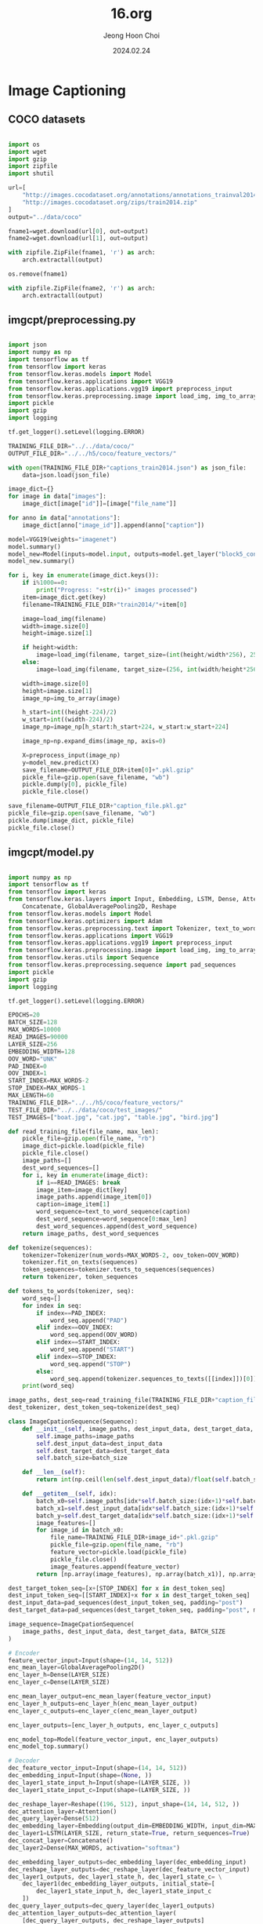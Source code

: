 #+TITLE: 16.org
#+AUTHOR: Jeong Hoon Choi
#+DATE: 2024.02.24

* Image Captioning
** COCO datasets
#+begin_src python

import os
import wget
import gzip
import zipfile
import shutil

url=[
    "http://images.cocodataset.org/annotations/annotations_trainval2014.zip",
    "http://images.cocodataset.org/zips/train2014.zip"
]
output="../data/coco"

fname1=wget.download(url[0], out=output)
fname2=wget.download(url[1], out=output)

with zipfile.ZipFile(fname1, 'r') as arch:
    arch.extractall(output)

os.remove(fname1)

with zipfile.ZipFile(fname2, 'r') as arch:
    arch.extractall(output)

#+end_src

#+RESULTS:

** imgcpt/preprocessing.py
#+begin_src python :results output

import json
import numpy as np
import tensorflow as tf
from tensorflow import keras
from tensorflow.keras.models import Model
from tensorflow.keras.applications import VGG19
from tensorflow.keras.applications.vgg19 import preprocess_input
from tensorflow.keras.preprocessing.image import load_img, img_to_array
import pickle
import gzip
import logging

tf.get_logger().setLevel(logging.ERROR)

TRAINING_FILE_DIR="../../data/coco/"
OUTPUT_FILE_DIR="../../h5/coco/feature_vectors/"

with open(TRAINING_FILE_DIR+"captions_train2014.json") as json_file:
    data=json.load(json_file)

image_dict={}
for image in data["images"]:
    image_dict[image["id"]]=[image["file_name"]]

for anno in data["annotations"]:
    image_dict[anno["image_id"]].append(anno["caption"])

model=VGG19(weights="imagenet")
model.summary()
model_new=Model(inputs=model.input, outputs=model.get_layer("block5_conv4").output)
model_new.summary()

for i, key in enumerate(image_dict.keys()):
    if i%1000==0:
        print("Progress: "+str(i)+" images processed")
    item=image_dict.get(key)
    filename=TRAINING_FILE_DIR+"train2014/"+item[0]

    image=load_img(filename)
    width=image.size[0]
    height=image.size[1]

    if height>width:
        image=load_img(filename, target_size=(int(height/width*256), 256))
    else:
        image=load_img(filename, target_size=(256, int(width/height*256)))

    width=image.size[0]
    height=image.size[1]
    image_np=img_to_array(image)

    h_start=int((height-224)/2)
    w_start=int((width-224)/2)
    image_np=image_np[h_start:h_start+224, w_start:w_start+224]

    image_np=np.expand_dims(image_np, axis=0)

    X=preprocess_input(image_np)
    y=model_new.predict(X)
    save_filename=OUTPUT_FILE_DIR+item[0]+".pkl.gzip"
    pickle_file=gzip.open(save_filename, "wb")
    pickle.dump(y[0], pickle_file)
    pickle_file.close()

save_filename=OUTPUT_FILE_DIR+"caption_file.pkl.gz"
pickle_file=gzip.open(save_filename, "wb")
pickle.dump(image_dict, pickle_file)
pickle_file.close()

#+end_src

#+RESULTS:

** imgcpt/model.py
#+begin_src python

import numpy as np
import tensorflow as tf
from tensorflow import keras
from tensorflow.keras.layers import Input, Embedding, LSTM, Dense, Attention, \
    Concatenate, GlobalAveragePooling2D, Reshape
from tensorflow.keras.models import Model
from tensorflow.keras.optimizers import Adam
from tensorflow.keras.preprocessing.text import Tokenizer, text_to_word_sequence
from tensorflow.keras.applications import VGG19
from tensorflow.keras.applications.vgg19 import preprocess_input
from tensorflow.keras.preprocessing.image import load_img, img_to_array
from tensorflow.keras.utils import Sequence
from tensorflow.keras.preprocessing.sequence import pad_sequences
import pickle
import gzip
import logging

tf.get_logger().setLevel(logging.ERROR)

EPOCHS=20
BATCH_SIZE=128
MAX_WORDS=10000
READ_IMAGES=90000
LAYER_SIZE=256
EMBEDDING_WIDTH=128
OOV_WORD="UNK"
PAD_INDEX=0
OOV_INDEX=1
START_INDEX=MAX_WORDS-2
STOP_INDEX=MAX_WORDS-1
MAX_LENGTH=60
TRAINING_FILE_DIR="../../h5/coco/feature_vectors/"
TEST_FILE_DIR="../../data/coco/test_images/"
TEST_IMAGES=["boat.jpg", "cat.jpg", "table.jpg", "bird.jpg"]

def read_training_file(file_name, max_len):
    pickle_file=gzip.open(file_name, "rb")
    image_dict=pickle.load(pickle_file)
    pickle_file.close()
    image_paths=[]
    dest_word_sequences=[]
    for i, key in enumerate(image_dict):
        if i==READ_IMAGES: break
        image_item=image_dict[key]
        image_paths.append(image_item[0])
        caption=image_item[1]
        word_sequence=text_to_word_sequence(caption)
        dest_word_sequence=word_sequence[0:max_len]
        dest_word_sequences.append(dest_word_sequence)
    return image_paths, dest_word_sequences

def tokenize(sequences):
    tokenizer=Tokenizer(num_words=MAX_WORDS-2, oov_token=OOV_WORD)
    tokenizer.fit_on_texts(sequences)
    token_sequences=tokenizer.texts_to_sequences(sequences)
    return tokenizer, token_sequences

def tokens_to_words(tokenizer, seq):
    word_seq=[]
    for index in seq:
        if index==PAD_INDEX:
            word_seq.append("PAD")
        elif index==OOV_INDEX:
            word_seq.append(OOV_WORD)
        elif index==START_INDEX:
            word_seq.append("START")
        elif index==STOP_INDEX:
            word_seq.append("STOP")
        else:
            word_seq.append(tokenizer.sequences_to_texts([[index]])[0])
    print(word_seq)

image_paths, dest_seq=read_training_file(TRAINING_FILE_DIR+"caption_file.pkl.gz", MAX_LENGTH)
dest_tokenizer, dest_token_seq=tokenize(dest_seq)

class ImageCpationSequence(Sequence):
    def __init__(self, image_paths, dest_input_data, dest_target_data, batch_size):
        self.image_paths=image_paths
        self.dest_input_data=dest_input_data
        self.dest_target_data=dest_target_data
        self.batch_size=batch_size

    def __len__(self):
        return int(np.ceil(len(self.dest_input_data)/float(self.batch_size)))

    def __getitem__(self, idx):
        batch_x0=self.image_paths[idx*self.batch_size:(idx+1)*self.batch_size]
        batch_x1=self.dest_input_data[idx*self.batch_size:(idx+1)*self.batch_size]
        batch_y=self.dest_target_data[idx*self.batch_size:(idx+1)*self.batch_size]
        image_features=[]
        for image_id in batch_x0:
            file_name=TRAINING_FILE_DIR+image_id+".pkl.gzip"
            pickle_file=gzip.open(file_name, "rb")
            feature_vector=pickle.load(pickle_file)
            pickle_file.close()
            image_features.append(feature_vector)
        return [np.array(image_features), np.array(batch_x1)], np.array(batch_y)

dest_target_token_seq=[x+[STOP_INDEX] for x in dest_token_seq]
dest_input_token_seq=[[START_INDEX]+x for x in dest_target_token_seq]
dest_input_data=pad_sequences(dest_input_token_seq, padding="post")
dest_target_data=pad_sequences(dest_target_token_seq, padding="post", maxlen=len(dest_input_data[0]))

image_sequence=ImageCpationSequence(
    image_paths, dest_input_data, dest_target_data, BATCH_SIZE
)

# Encoder
feature_vector_input=Input(shape=(14, 14, 512))
enc_mean_layer=GlobalAveragePooling2D()
enc_layer_h=Dense(LAYER_SIZE)
enc_layer_c=Dense(LAYER_SIZE)

enc_mean_layer_output=enc_mean_layer(feature_vector_input)
enc_layer_h_outputs=enc_layer_h(enc_mean_layer_output)
enc_layer_c_outputs=enc_layer_c(enc_mean_layer_output)

enc_layer_outputs=[enc_layer_h_outputs, enc_layer_c_outputs]

enc_model_top=Model(feature_vector_input, enc_layer_outputs)
enc_model_top.summary()

# Decoder
dec_feature_vector_input=Input(shape=(14, 14, 512))
dec_embedding_input=Input(shape=(None, ))
dec_layer1_state_input_h=Input(shape=(LAYER_SIZE, ))
dec_layer1_state_input_c=Input(shape=(LAYER_SIZE, ))

dec_reshape_layer=Reshape((196, 512), input_shape=(14, 14, 512, ))
dec_attention_layer=Attention()
dec_query_layer=Dense(512)
dec_embedding_layer=Embedding(output_dim=EMBEDDING_WIDTH, input_dim=MAX_WORDS, mask_zero=False)
dec_layer1=LSTM(LAYER_SIZE, return_state=True, return_sequences=True)
dec_concat_layer=Concatenate()
dec_layer2=Dense(MAX_WORDS, activation="softmax")

dec_embedding_layer_outputs=dec_embedding_layer(dec_embedding_input)
dec_reshape_layer_outputs=dec_reshape_layer(dec_feature_vector_input)
dec_layer1_outputs, dec_layer1_state_h, dec_layer1_state_c= \
    dec_layer1(dec_embedding_layer_outputs, initial_state=[
        dec_layer1_state_input_h, dec_layer1_state_input_c
    ])
dec_query_layer_outputs=dec_query_layer(dec_layer1_outputs)
dec_attention_layer_outputs=dec_attention_layer(
    [dec_query_layer_outputs, dec_reshape_layer_outputs]
)
dec_layer2_inputs=dec_concat_layer([dec_layer1_outputs, dec_attention_layer_outputs])
dec_layer2_outputs=dec_layer2(dec_layer2_inputs)

dec_model=Model(
    [dec_feature_vector_input, dec_embedding_input, dec_layer1_state_input_h, dec_layer1_state_input_c],
    [dec_layer2_outputs, dec_layer1_state_h, dec_layer1_state_c]
)
dec_model.summary()

# Training Model
train_feature_vector_input=Input(shape=(14, 14, 512))
train_dec_embedding_input=Input(shape=(None, ))
intermediate_state=enc_model_top(train_feature_vector_input)
train_dec_output, _, _=dec_model(
    [train_feature_vector_input, train_dec_embedding_input]+intermediate_state
)

training_model=Model(
    [train_feature_vector_input, train_dec_embedding_input],
    [train_dec_output]
)
training_model.compile(loss="sparse_categorical_crossentropy",
                       optimizer="adam", metrics=["accuracy"])
training_model.summary()

# Inference Model
conv_model=VGG19(weights="imagenet")
conv_model_outputs=conv_model.get_layer("block5_conv4").output
intermediate_state=enc_model_top(conv_model_outputs)
inference_enc_model=Model(
    [conv_model.input],
    intermediate_state+[conv_model_outputs]
)
inference_enc_model.summary()

if __name__ == "__main__":
    for i in range(EPOCHS):
        print("step: ", i)
        history=training_model.fit(image_sequence, epochs=1)
        for filename in TEST_IMAGES:
            image=load_img(TEST_FILE_DIR+filename)
            width=image.size[0]
            height=image.size[1]

            if height>width:
                image=load_img(TEST_FILE_DIR+filename, target_size=(int(height/width*256), 256))
            else:
                image=load_img(TEST_FILE_DIR+filename, target_size=(256, int(height/width*256)))

            width=image.size[0]
            height=image.size[1]
            image_np=img_to_array(image)

            h_start=int((height-224)/2)
            w_start=int((width-224)/2)
            image_np=image_np[h_start:h_start+224, w_start:w_start+224]

            image_np=np.expand_dims(image_np, axis=0)
            x=preprocess_input(image_np)

            dec_layer1_state_h, dec_layer1_state_c, feature_vector= \
                inference_enc_model.predict(x, verbose=0)

            prev_word_index=START_INDEX
            produced_string=""
            pred_seq=[]

            for j in range(MAX_LENGTH):
                x=np.reshape(np.array(prev_word_index), (1, 1))
                preds, dec_layer1_state_h, dec_layer1_state_c= \
                    dec_model.predict(
                        [feature_vector, x, dec_layer1_state_h, dec_layer1_state_c], verbose=0
                    )
                prev_word_index=np.asarray(preds[0][0]).argmax()
                pred_seq.append(prev_word_index)
                if prev_word_index==STOP_INDEX:
                    break

            tokens_to_words(dest_tokenizer, pred_seq)
            print("\n\n")

#+End_src
